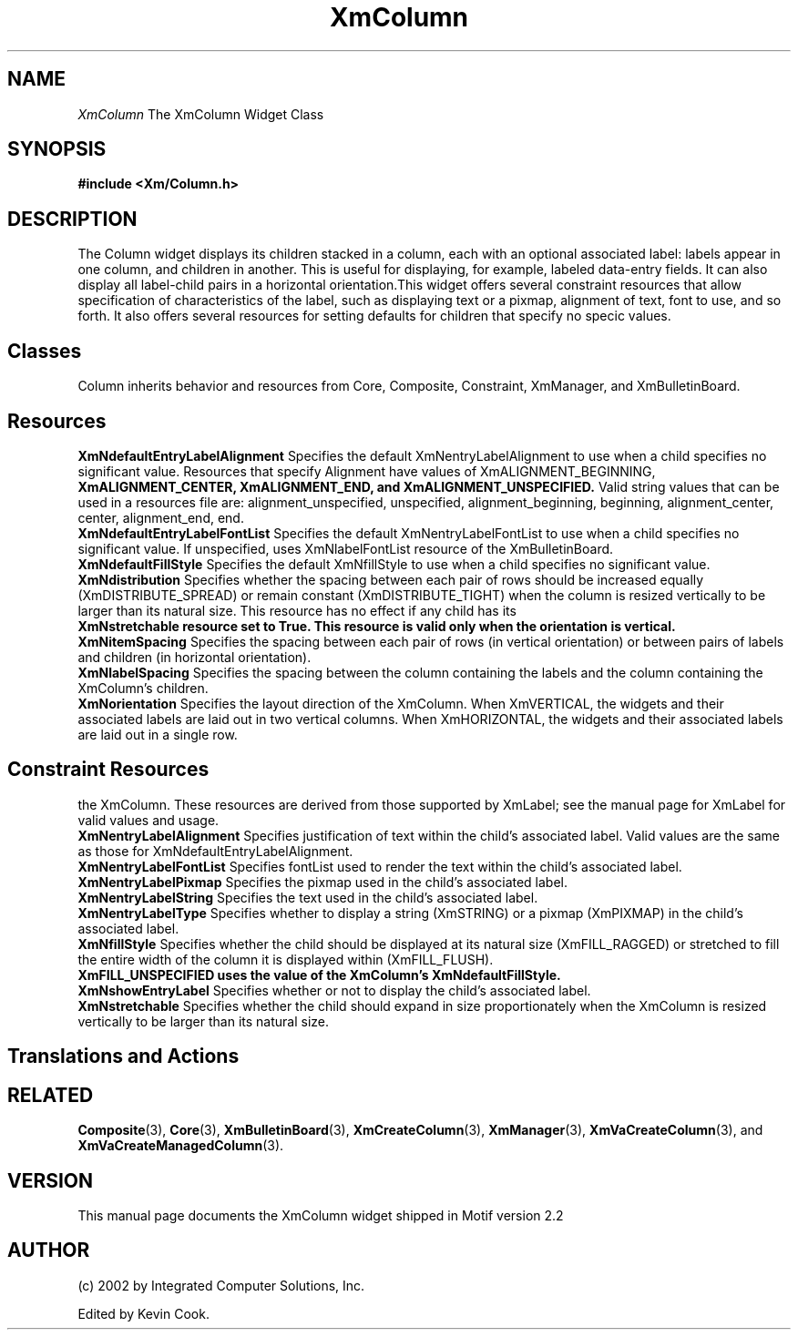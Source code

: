 .TH XmColumn 1 "January 2002" "Manual page for XmColum"
.\"
.\" January 1st 2002
.\" Man page author:
.\"	Jeff LeBlanc <jeffl@ics.com>
.SH NAME
.I XmColumn
The XmColumn Widget Class
.SH SYNOPSIS
.B #include <Xm/Column.h>
.SH DESCRIPTION
The Column widget displays its children stacked in a column, each with an optional associated 
label: labels appear in one column, and children in another. This is useful for displaying, for 
example, labeled data-entry fields.  It can also display all label-child pairs in a horizontal 
orientation.This widget offers several constraint resources that allow specification of 
characteristics of the label, such as displaying text or a pixmap, alignment of text, font to use, and so forth. It also offers several resources for setting defaults for children that specify no specic values.
.SH Classes 
.br
Column inherits behavior and resources from Core, Composite, Constraint, XmManager, and 
XmBulletinBoard.
.br
.SH Resources
.br
.B XmNdefaultEntryLabelAlignment
Specifies the default XmNentryLabelAlignment to use when a child specifies no significant value.
Resources that specify Alignment have values of XmALIGNMENT_BEGINNING, 
.br
.B XmALIGNMENT_CENTER, XmALIGNMENT_END, and XmALIGNMENT_UNSPECIFIED. 
Valid string values that can be used in a resources file are: alignment_unspecified, unspecified, 
alignment_beginning, beginning, alignment_center, center, alignment_end, end. 
.br
.B XmNdefaultEntryLabelFontList
Specifies the default XmNentryLabelFontList to use when a child specifies no significant value. If 
unspecified, uses XmNlabelFontList resource of the XmBulletinBoard.
.br
.B XmNdefaultFillStyle
Specifies the default XmNfillStyle to use when a child specifies no significant value. 
.br
.B XmNdistribution
Specifies whether the spacing between each pair of rows should be increased equally 
(XmDISTRIBUTE_SPREAD) or remain constant (XmDISTRIBUTE_TIGHT) when the column is 
resized vertically to be larger than its natural size. This resource has no effect if any child has its 
.br
.B XmNstretchable resource set to True. This resource is valid only when the orientation is vertical.
.br
.B XmNitemSpacing
Specifies the spacing between each pair of rows (in vertical orientation) or between pairs of labels 
and children (in horizontal orientation).
.br
.B XmNlabelSpacing
Specifies the spacing between the column containing the labels and the column containing the 
XmColumn's children.
.br
.B XmNorientation
Specifies the layout direction of the XmColumn. When XmVERTICAL, the widgets and their 
associated labels are laid out in two vertical columns. When XmHORIZONTAL, the widgets and 
their associated labels are laid out in a single row.
.br
.SH Constraint Resources
.br The visual appearance of columns is affected by setting constraint resources on the children of 
the XmColumn.
These resources are derived from those supported by XmLabel; see the manual page for XmLabel 
for valid values and usage.
.br
.B XmNentryLabelAlignment
Specifies justification of text within the child's associated label. Valid values are the same as 
those for XmNdefaultEntryLabelAlignment.
.br
.B XmNentryLabelFontList
Specifies fontList used to render the text within the child's associated label.
.br
.B XmNentryLabelPixmap
Specifies the pixmap used in the child's associated label.
.br
.B XmNentryLabelString
Specifies the text used in the child's associated label.
.br
.B XmNentryLabelType
Specifies whether to display a string (XmSTRING) or a pixmap (XmPIXMAP) in the child's 
associated label. 
.br
.B XmNfillStyle
Specifies whether the child should be displayed at its natural size (XmFILL_RAGGED) or 
stretched to fill the entire width of the column it is displayed within (XmFILL_FLUSH). 
.br
.B XmFILL_UNSPECIFIED uses the value of the XmColumn's XmNdefaultFillStyle.
.br
.B XmNshowEntryLabel
Specifies whether or not to display the child's associated label.
.br
.B XmNstretchable
Specifies whether the child should expand in size proportionately when the XmColumn is resized 
vertically to be larger than its natural size.
.SH Translations and Actions
.SH "RELATED"
.PP
\fBComposite\fP(3),
\fBCore\fP(3),
\fBXmBulletinBoard\fP(3),
\fBXmCreateColumn\fP(3),
\fBXmManager\fP(3),
\fBXmVaCreateColumn\fP(3), and
\fBXmVaCreateManagedColumn\fP(3)\&.
.br
.SH VERSION
This manual page documents the XmColumn widget shipped in Motif version 2.2
.SH AUTHOR
.br
(c) 2002 by Integrated Computer Solutions, Inc.
.LP
Edited by Kevin Cook.
.PP
